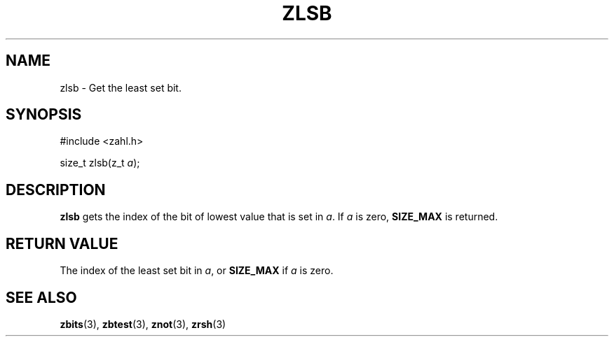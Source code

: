 .TH ZLSB 3 libzahl
.SH NAME
zlsb - Get the least set bit.
.SH SYNOPSIS
.nf
#include <zahl.h>

size_t zlsb(z_t \fIa\fP);
.fi
.SH DESCRIPTION
.B zlsb
gets the index of the bit of
lowest value that is set in
.IR a .
If
.I a
is zero,
.B SIZE_MAX
is returned.
.SH RETURN VALUE
The index of the least set bit in
.IR a ,
or
.B SIZE_MAX
if
.I a
is zero.
.SH SEE ALSO
.BR zbits (3),
.BR zbtest (3),
.BR znot (3),
.BR zrsh (3)
